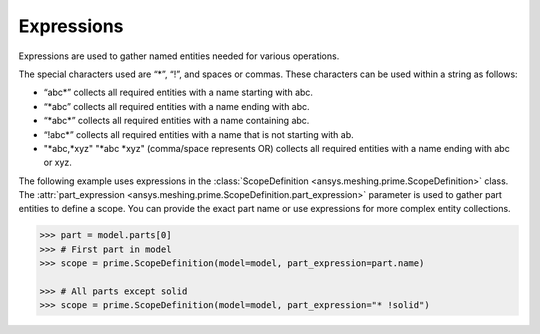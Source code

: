 ***********
Expressions
***********

Expressions are used to gather named entities needed for various operations.  

The special characters used are “*”, “!”, and spaces or commas. These characters
can be used within a string as follows: 

* “abc\*” collects all required entities with a name starting with abc.
* “\*abc” collects all required entities with a name ending with abc.
* “\*abc*” collects all required entities with a name containing abc.
* “!abc\*” collects all required entities with a name that is not starting with ab.
* "\*abc,\*xyz" "\*abc \*xyz" (comma/space represents OR) collects all required
  entities with a name ending with abc or xyz.

The following example uses expressions in the :class:`ScopeDefinition <ansys.meshing.prime.ScopeDefinition>`
class. The :attr:`part_expression <ansys.meshing.prime.ScopeDefinition.part_expression>` parameter
is used to gather part entities to define a scope. You can provide the exact part name or use
expressions for more complex entity collections. 
 
.. code:: pycon
    
    >>> part = model.parts[0]
    >>> # First part in model
    >>> scope = prime.ScopeDefinition(model=model, part_expression=part.name)

    >>> # All parts except solid
    >>> scope = prime.ScopeDefinition(model=model, part_expression="* !solid")

